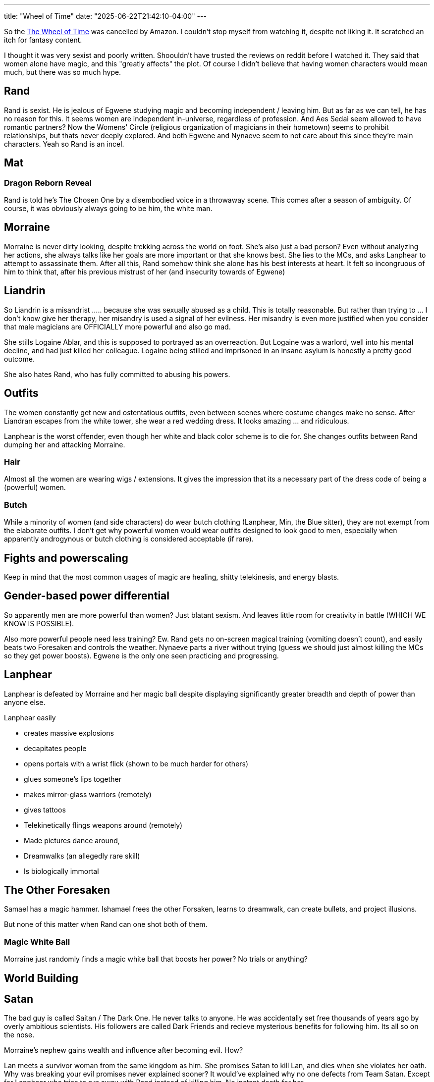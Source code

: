 ---
title: "Wheel of Time"
date: "2025-06-22T21:42:10-04:00"
---

So the https://en.wikipedia.org/wiki/The_Wheel_of_Time_(TV_series)[The Wheel of Time] was cancelled by Amazon.
I couldn't stop myself from watching it, despite not liking it.
It scratched an itch for fantasy content.

I thought it was very sexist and poorly written.
Shoouldn't have trusted the reviews on reddit before I watched it.
They said that women alone have magic, and this "greatly affects" the plot.
Of course I didn't believe that having women characters would mean much, but there was so much hype.

== Rand

Rand is sexist.
He is jealous of Egwene studying magic and becoming independent / leaving him.
But as far as we can tell, he has no reason for this.
It seems women are independent in-universe, regardless of profession.
And Aes Sedai seem allowed to have romantic partners?
Now the Womens' Circle (religious organization of magicians in their hometown) seems to prohibit relationships, but thats never deeply explored.
And both Egwene and Nynaeve seem to not care about this since they're main characters.
Yeah so Rand is an incel.

// TODO: Rand arrogance

== Mat

=== Dragon Reborn Reveal

Rand is told he's The Chosen One by a disembodied voice in a throwaway scene.
This comes after a season of ambiguity.
Of course, it was obviously always going to be him, the white man.

== Morraine

Morraine is never dirty looking, despite trekking across the world on foot.
She's also just a bad person?
Even without analyzing her actions, she always talks like her goals are more important or that she knows best.
She lies to the MCs, and asks Lanphear to attempt to assassinate them.
After all this, Rand somehow think she alone has his best interests at heart.
It felt so incongruous of him to think that, after his previous mistrust of her (and insecurity towards of Egwene)

== Liandrin

So Liandrin is a misandrist ..... because she was sexually abused as a child.
This is totally reasonable. But rather than trying to ... I don't know give her therapy, her misandry is used a signal of her evilness.
Her misandry is even more justified when you consider that male magicians are OFFICIALLY more powerful and also go mad.

She stills Logaine Ablar, and this is supposed to portrayed as an overreaction.
But Logaine was a warlord, well into his mental decline, and had just killed her colleague.
Logaine being stilled and imprisoned in an insane asylum is honestly a pretty good outcome.

She also hates Rand, who has fully committed to abusing his powers.

== Outfits

The women constantly get new and ostentatious outfits, even between scenes where costume changes make no sense.
After Liandran escapes from the white tower, she wear a red wedding dress.
It looks amazing ... and ridiculous.

Lanphear is the worst offender, even though her white and black color scheme is to die for.
She changes outfits between Rand dumping her and attacking Morraine.

=== Hair

Almost all the women are wearing wigs / extensions.
It gives the impression that its a necessary part of the dress code of being a (powerful) women.

=== Butch

While a minority of women (and side characters) do wear butch clothing (Lanphear, Min, the Blue sitter), they are not exempt from the elaborate outfits.
I don't get why powerful women would wear outfits designed to look good to men, especially when apparently androgynous or butch clothing is considered acceptable (if rare).

== Fights and powerscaling

Keep in mind that the most common usages of magic are healing, shitty telekinesis, and energy blasts.

== Gender-based power differential

So apparently men are more powerful than women? Just blatant sexism.
And leaves little room for creativity in battle (WHICH WE KNOW IS POSSIBLE).

Also more powerful people need less training? Ew.
Rand gets no on-screen magical training (vomiting doesn't count), and easily beats two Foresaken and controls the weather.
Nynaeve parts a river without trying (guess we should just almost killing the MCs so they get power boosts).
Egwene is the only one seen practicing and progressing.

== Lanphear

Lanphear is defeated by Morraine and her magic ball despite displaying significantly greater breadth and depth of power than anyone else.

Lanphear easily

* creates massive explosions
* decapitates people
* opens portals with a wrist flick (shown to be much harder for others)
* glues someone's lips together
* makes mirror-glass warriors (remotely)
* gives tattoos
* Telekinetically flings weapons around (remotely)
* Made pictures dance around,
* Dreamwalks (an allegedly rare skill)
* Is biologically immortal

== The Other Foresaken

Samael has a magic hammer. Ishamael frees the other Forsaken, learns to dreamwalk, can create bullets, and project illusions.

But none of this matter when Rand can one shot both of them.

=== Magic White Ball

Morraine just randomly finds a magic white ball that boosts her power?
No trials or anything?

== World Building

== Satan

The bad guy is called Saitan / The Dark One.
He never talks to anyone.
He was accidentally set free thousands of years ago by overly ambitious scientists.
His followers are called Dark Friends and recieve mysterious benefits for following him.
Its all so on the nose.

Morraine's nephew gains wealth and influence after becoming evil. How?

Lan meets a survivor woman from the same kingdom as him.
She promises Satan to kill Lan, and dies when she violates her oath.
Why was breaking your evil promises never explained sooner?
It would've explained why no one defects from Team Satan.
Except for Lanphear who tries to run away with Rand instead of killing him.
No instant death for her.

== The Desert Warriors / Aiel

Apparently they're all super violent as an overreaction to being an offshoot of a pacifist tribe.
Makes total sense.

Also the they just have some magic architecture that shows you the past / future.
No outsider has ever found this?
The Aiel themselves make no little to no use of these artifacts, despite it being a part of their culture and rites of passage.
Also these artifacts convenient give Rand tattoos marking him as the Chosen One.
Since apparently the Aiel are too stupid to notice when he easily defeats Samael.
Too convenient.

Also these magical artifacts show that Rand is every important historical figure ever.
How nice for him.
Although I thought Rand's past life as Lews Therin was a Black man, so clearly that's been retconned out.
